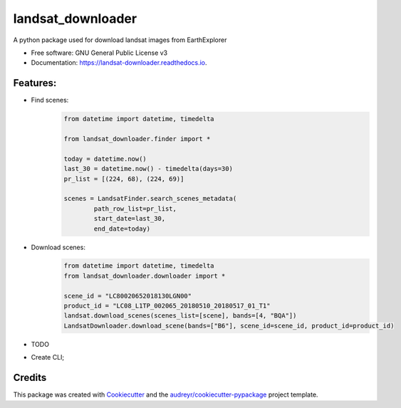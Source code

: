 ============
landsat_downloader
============

.. image:: https://img.shields.io/pypi/v/landsat_downloader.svg
        :target: https://pypi.python.org/pypi/landsat_downloader

.. image:: https://img.shields.io/travis/dagnaldo/landsat_downloader.svg
        :target: https://travis-ci.org/dagnaldo/landsat_downloader

.. image:: https://readthedocs.org/projects/landsat-downloader/badge/?version=latest
        :target: https://landsat-downloader.readthedocs.io/en/latest/?badge=latest
        :alt: Documentation Status


A python package used for download landsat images from EarthExplorer

* Free software: GNU General Public License v3
* Documentation: https://landsat-downloader.readthedocs.io.

Features:
--------

* Find scenes:
	.. code-block:: python
   
		from datetime import datetime, timedelta

		from landsat_downloader.finder import *

		today = datetime.now()
		last_30 = datetime.now() - timedelta(days=30)
		pr_list = [(224, 68), (224, 69)]

		scenes = LandsatFinder.search_scenes_metadata(
			path_row_list=pr_list, 
			start_date=last_30, 
			end_date=today)

* Download scenes:
	.. code-block:: python
    
		from datetime import datetime, timedelta
		from landsat_downloader.downloader import *
		
		scene_id = "LC80020652018130LGN00"
		product_id = "LC08_L1TP_002065_20180510_20180517_01_T1"
		landsat.download_scenes(scenes_list=[scene], bands=[4, "BQA"])
		LandsatDownloader.download_scene(bands=["B6"], scene_id=scene_id, product_id=product_id)

* TODO

- Create CLI;

Credits
-------

This package was created with Cookiecutter_ and the `audreyr/cookiecutter-pypackage`_ project template.

.. _Cookiecutter: https://github.com/audreyr/cookiecutter
.. _`audreyr/cookiecutter-pypackage`: https://github.com/audreyr/cookiecutter-pypackage
